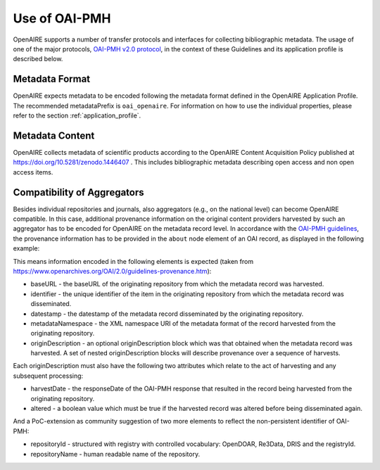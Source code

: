 Use of OAI-PMH
==============

OpenAIRE supports a number of transfer protocols and interfaces for collecting bibliographic metadata.
The usage of one of the major protocols, `OAI-PMH v2.0 protocol <http://www.openarchives.org/OAI/openarchivesprotocol.html>`_, in the context of these Guidelines and its application profile is described below.

Metadata Format
^^^^^^^^^^^^^^^
OpenAIRE expects metadata to be encoded following the metadata format defined in the OpenAIRE Application Profile.
The recommended metadataPrefix is ``oai_openaire``. 
For information on how to use the individual properties, please refer to the section :ref:`application_profile`.

Metadata Content
^^^^^^^^^^^^^^^^

OpenAIRE collects metadata of scientific products according to the OpenAIRE Content Acquisition Policy published at https://doi.org/10.5281/zenodo.1446407 .
This includes bibliographic metadata describing open access and non open access items.

.. OpenAIRE OAI Set
   ~~~~~~~~~~~~~~~~
   For harvesting the records relevant to OpenAIRE, the use of a specific `OAI-Set <http://www.openarchives.org/OAI/openarchivesprotocol.html#Set>`_ at the local repository is *mandatory*. The set must have the following characteristics:

.. FIXME

.. ======== ============
   setName  setSpec
   ======== ============
   OpenAIRE ``openaire``
   ======== ============

.. note
   A harvester only uses the **setSpec** value to perform selective harvesting. The letters of the setSpec must be in small caps.

.. Set content
   ~~~~~~~~~~~

   Publications to be inserted in the OpenAIRE set must conform to **at least one**
   of the following criteria:

   * They are available in Open Access (full text with no access restrictions)
   * They are the outcome of a funded research project identified by a project identifier (see below) regardless of their access status (see section below on [[Literature Guidelines: Metadata Field Access Level|Application Profile Field Access Level]]).

.. FIXME

Compatibility of Aggregators
^^^^^^^^^^^^^^^^^^^^^^^^^^^^
Besides individual repositories and journals, also aggregators (e.g., on the national level) can become OpenAIRE compatible. In this case, additional provenance information on the original content providers harvested by such an aggregator has to be encoded for OpenAIRE on the metadata record level.
In accordance with the `OAI-PMH guidelines <http://www.openarchives.org/OAI/2.0/guidelines-provenance.htm>`_, the provenance information has to be provided in the ``about`` node element of an OAI record, as displayed in the following example:

.. code-block:: xml
   :linenos:

    <about>
      <provenance xmlns="http://www.openarchives.org/OAI/2.0/provenance"
      xmlns:xsi="http://www.w3.org/2001/XMLSchema-instance"
      xsi:schemaLocation="http://www.openarchives.org/OAI/2.0/provenance
      http://www.openarchives.org/OAI/2.0/provenance.xsd">
        <originDescription altered="true" harvestDate="2012-09-17T14:58:36Z">
          <baseURL>http://dspace.library.uu.nl:8080/dspace-oai/request</baseURL>
          <identifier>oai:dspace.library.uu.nl:1874/218065</identifier>
          <datestamp>2012-01-19T12:38:56Z</datestamp>
          <metadataNamespace>
            http://www.openarchives.org/OAI/2.0/oai_dc/
          </metadataNamespace>
          <repositoryId>opendoar:98765</repositoryId>
          <repositoryName>DSpace Library</repositoryName>
          <!-- alternative approach 
          <repository id="opendoar:98765">DSpace Library</repository>
           -->
        </originDescription>
      </provenance>
    </about>

This means information encoded in the following elements is expected (taken from https://www.openarchives.org/OAI/2.0/guidelines-provenance.htm):

* baseURL - the baseURL of the originating repository from which the metadata record was harvested.
* identifier - the unique identifier of the item in the originating repository from which the metadata record was disseminated.
* datestamp - the datestamp of the metadata record disseminated by the originating repository.
* metadataNamespace - the XML namespace URI of the metadata format of the record harvested from the originating repository.
* originDescription - an optional originDescription block which was that obtained when the metadata record was harvested. A set of nested originDescription blocks will describe provenance over a sequence of harvests.

Each originDescription must also have the following two attributes which relate to the act of harvesting and any subsequent processing:

* harvestDate - the responseDate of the OAI-PMH response that resulted in the record being harvested from the originating repository.
* altered - a boolean value which must be true if the harvested record was altered before being disseminated again.

And a PoC-extension as community suggestion of two more elements to reflect the non-persistent identifier of OAI-PMH:

* repositoryId - structured with registry with controlled vocabulary: OpenDOAR, Re3Data, DRIS and the registryId.
* repositoryName - human readable name of the repository.


